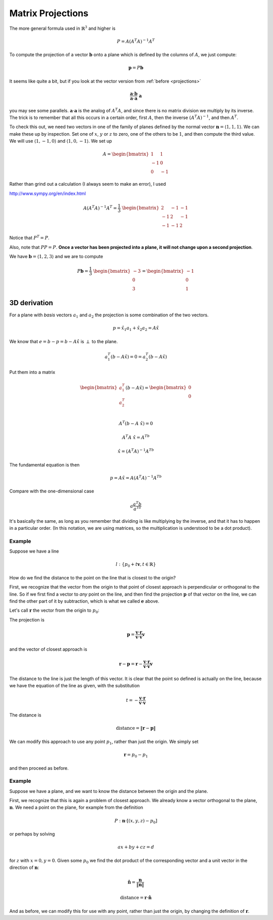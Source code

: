 .. _matrix-projections:

##################
Matrix Projections
##################

The more general formula used in :math:`\mathbb{R}^3` and higher is 

.. math::

    P = A(A^T A)^{-1} A^T

To compute the projection of a vector :math:`\mathbf{b}` onto a plane which is defined by the columns of :math:`A`, we just compute:

.. math::

    \mathbf{p} = P \mathbf{b}
    
It seems like quite a bit, but if you look at the vector version from :ref:`before <projections>`

.. math::

    \frac{\mathbf{a} \cdot \mathbf{b}}{\mathbf{a} \cdot \mathbf{a} }  \ \mathbf{a}
    
you may see some parallels.  :math:`\mathbf{a} \cdot \mathbf{a}` is the analog of :math:`A^T A`, and since there is no matrix division we multiply by its inverse.  The trick is to remember that all this occurs in a certain order, first :math:`A`, then the inverse :math:`(A^T A)^{-1}`, and then :math:`A^T`.

To check this out, we need two vectors in one of the family of planes defined by the normal vector :math:`\mathbf{n} = \langle 1, 1, 1 \rangle`.  We can make these up by inspection.  Set one of :math:`x`, :math:`y` or :math:`z` to zero, one of the others to be :math:`1`, and then compute the third value.  We will use :math:`\langle 1, -1, 0 \rangle` and :math:`\langle 1, 0, -1 \rangle`.  We set up

.. math::

    A =
    \begin{bmatrix}
    \ \ 1 & \ \ 1 \\
    -1 & \ \ 0 \\
    \ \ 0 & -1 
    \end{bmatrix}

Rather than grind out a calculation (I always seem to make an error), I used 

http://www.sympy.org/en/index.html

.. math::

    A (A^T A)^{-1} A^T = 
    \frac{1}{3} \
    \begin{bmatrix}
    \ \ 2 & -1 & -1 \\
    -1 & \ \ 2 & -1 \\
    -1 & -1 & \ \ 2
    \end{bmatrix}

Notice that :math:`P^T = P`.  

Also, note that :math:`PP = P`.  **Once a vector has been projected into a plane, it will not change upon a second projection**.

We have :math:`\mathbf{b} = \langle 1, 2, 3 \rangle` and we are to compute

.. math::

    P \mathbf{b} =  
    \frac{1}{3} \
    \begin{bmatrix}
    -3 \\
    \ \ 0 \\
    \ \ 3
    \end{bmatrix}
    =
    \begin{bmatrix}
    -1 \\
    \ \ 0 \\
    \ \ 1
    \end{bmatrix}

=============
3D derivation
=============

For a plane with *basis* vectors :math:`a_1` and :math:`a_2` the projection is some combination of the two vectors.

.. math::

    p = \hat{x_1} a_1 + \hat{x_2} a_2 = A \hat{x}

We know that :math:`e=b-p=b-A\hat{x}` is :math:`\perp` to the plane.

.. math::

    a_1^T(b-A \hat{x}) = 0 =  a_2^T(b-A \hat{x})
    
Put them into a matrix

.. math::

    \begin{bmatrix} 
      a_1^T    \\ 
      a_2^T    \\
    \end{bmatrix}
    (b-A\hat{x}) =
    \begin{bmatrix} 
      0    \\ 
      0    \\
    \end{bmatrix}

    A^T(b-A\ \hat{x}) = 0

    A^T A\ \hat{x} = A^Tb

    \hat{x} = (A^T A)^{-1}A^Tb
    
The fundamental equation is then

.. math::

    p = A \hat{x} = A(A^T A)^{-1}A^Tb
    
Compare with the one-dimensional case

.. math::

    a\frac{a^T b}{a^Ta}
    
It's basically the same, as long as you remember that dividing is like multiplying by the inverse, and that it has to happen in a particular order.  (In this notation, we are using matrices, so the multiplication is understood to be a dot product).

+++++++
Example
+++++++

Suppose we have a line

.. math::

    l : \{p_0 + t \mathbf{v}, t \in \mathbb{R} \}
    
How do we find the distance to the point on the line that is closest to the origin?  

First, we recognize that the vector from the origin to that point of closest approach is perpendicular or orthogonal to the line.  So if we first find a vector to *any* point on the line, and then find the projection :math:`\mathbf{p}` of that vector on the line, we can find the other part of it by subtraction, which is what we called :math:`\mathbf{e}` above.

Let's call :math:`\mathbf{r}` the vector from the origin to :math:`p_0`:

The projection is 

.. math::

    \mathbf{p} = \frac{\mathbf{v} \cdot \mathbf{r}}{\mathbf{v} \cdot \mathbf{v}} \mathbf{v}

and the vector of closest approach is

.. math::

    \mathbf{r} - \mathbf{p} = \mathbf{r} - \frac{\mathbf{v} \cdot \mathbf{r}}{\mathbf{v} \cdot \mathbf{v}} \mathbf{v}

The distance to the line is just the length of this vector.  It is clear that the point so defined is actually on the line, because we have the equation of the line as given, with the substitution

.. math::

    t = -\frac{\mathbf{v} \cdot \mathbf{r}}{\mathbf{v} \cdot \mathbf{v}}

The distance is

.. math::

    \text{distance} = \| \mathbf{r} - \mathbf{p} \|

We can modify this approach to use any point :math:`p_1`, rather than just the origin.  We simply set

.. math::

    \mathbf{r} = p_0 - p_1
    
and then proceed as before.

+++++++
Example
+++++++

Suppose we have a plane, and we want to know the distance between the origin and the plane.

First, we recognize that this is again a problem of closest approach.  We already know a vector orthogonal to the plane, :math:`\mathbf{n}`.  We need a point on the plane, for example from the definition

.. math::

    P :  \mathbf{n} \cdot [(x,y,z) - p_0]
    
or perhaps by solving

.. math::

    ax + by + cz = d
    
for :math:`z` with :math:`x=0, y=0`.  Given some :math:`p_0` we find the dot product of the corresponding vector and a unit vector in the direction of :math:`\mathbf{n}`:

.. math::

    \hat{\mathbf{n}} = \frac{\mathbf{n}}{\| \mathbf{n} \| }

    \text{distance} = \mathbf{r} \cdot  \hat{\mathbf{n}}

And as before, we can modify this for use with any point, rather than just the origin, by changing the definition of :math:`\mathbf{r}`.